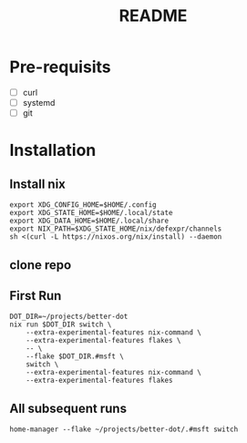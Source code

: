 #+TITLE: README

* Pre-requisits
- [ ] curl
- [ ] systemd
- [ ] git

* Installation
** Install nix
#+begin_src shell
export XDG_CONFIG_HOME=$HOME/.config 
export XDG_STATE_HOME=$HOME/.local/state
export XDG_DATA_HOME=$HOME/.local/share
export NIX_PATH=$XDG_STATE_HOME/nix/defexpr/channels
sh <(curl -L https://nixos.org/nix/install) --daemon
#+end_src
** clone repo
** First Run
#+begin_src shell
DOT_DIR=~/projects/better-dot
nix run $DOT_DIR switch \
    --extra-experimental-features nix-command \
    --extra-experimental-features flakes \
    -- \
    --flake $DOT_DIR.#msft \
    switch \
    --extra-experimental-features nix-command \
    --extra-experimental-features flakes
#+end_src
** All subsequent runs
#+begin_src shell
home-manager --flake ~/projects/better-dot/.#msft switch
#+end_src
